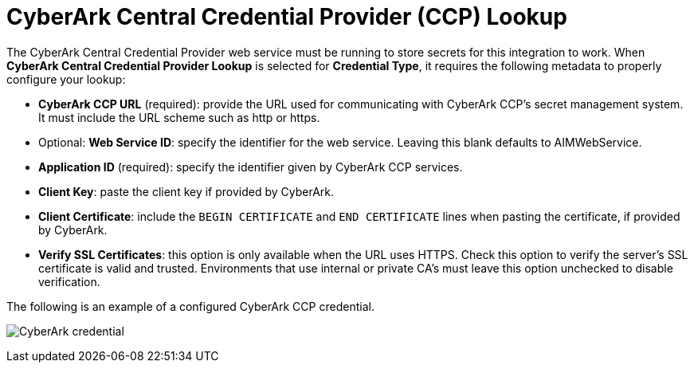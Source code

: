 [id="ref-cyberark-ccp-lookup"]

= CyberArk Central Credential Provider (CCP) Lookup

The CyberArk Central Credential Provider web service must be running to store secrets for this integration to work. 
When *CyberArk Central Credential Provider Lookup* is selected for *Credential Type*, it requires the following metadata to properly configure your lookup:

* *CyberArk CCP URL* (required): provide the URL used for communicating with CyberArk CCP's secret management system. 
It must include the URL scheme such as http or https.
* Optional: *Web Service ID*: specify the identifier for the web service. 
Leaving this blank defaults to AIMWebService.
* *Application ID* (required): specify the identifier given by CyberArk CCP services.
* *Client Key*: paste the client key if provided by CyberArk.
* *Client Certificate*: include the `BEGIN CERTIFICATE` and `END CERTIFICATE` lines when pasting the certificate, if provided by
CyberArk.
* *Verify SSL Certificates*: this option is only available when the URL uses HTTPS. 
Check this option to verify the server's SSL certificate is valid and trusted. 
Environments that use internal or private CA's must leave this option unchecked to disable verification.

The following is an example of a configured CyberArk CCP credential.

image:credentials-create-cyberark-ccp-credential.png[CyberArk credential]
